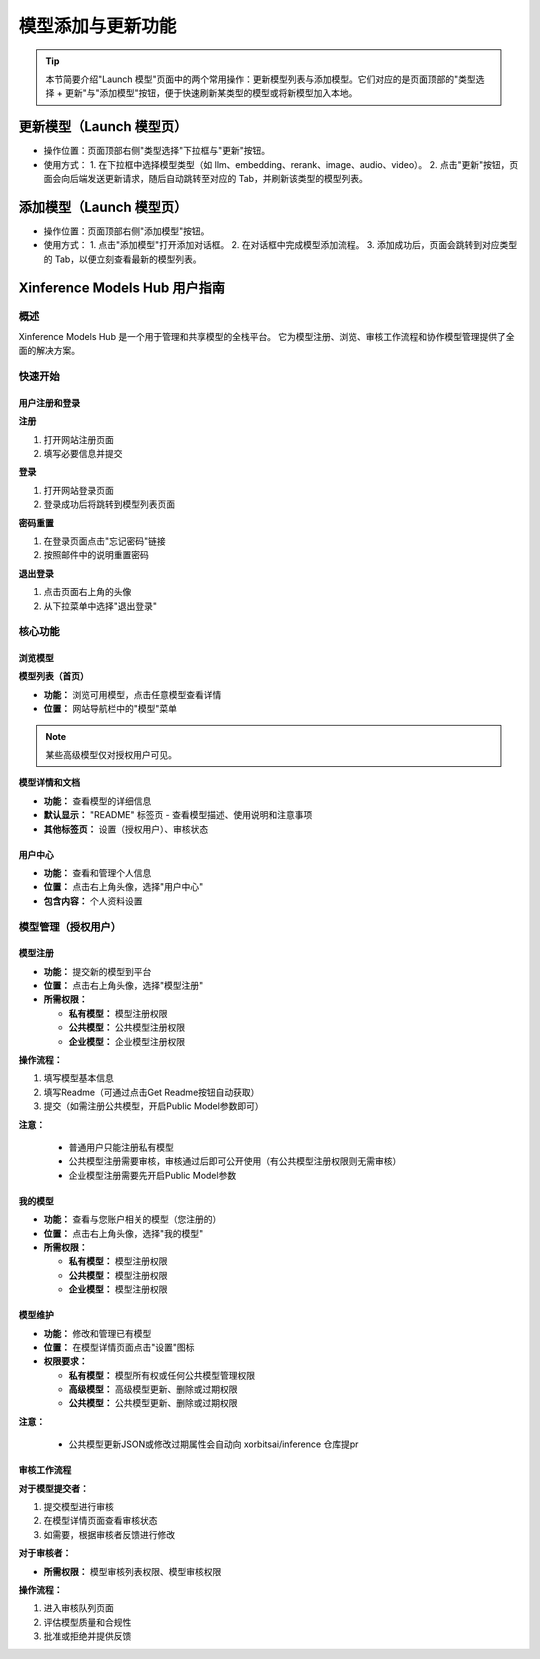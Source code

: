 .. _models_hub_user_guide_zh:
.. _user_guide_zh:

==================
模型添加与更新功能
==================

.. versionadded:: v1.0.0

.. tip::
   本节简要介绍"Launch 模型"页面中的两个常用操作：更新模型列表与添加模型。它们对应的是页面顶部的"类型选择 + 更新"与"添加模型"按钮，便于快速刷新某类型的模型或将新模型加入本地。

更新模型（Launch 模型页）
~~~~~~~~~~~~~~~~~~~~~~

- 操作位置：页面顶部右侧"类型选择"下拉框与"更新"按钮。
- 使用方式：
  1. 在下拉框中选择模型类型（如 llm、embedding、rerank、image、audio、video）。
  2. 点击"更新"按钮，页面会向后端发送更新请求，随后自动跳转至对应的 Tab，并刷新该类型的模型列表。

添加模型（Launch 模型页）
~~~~~~~~~~~~~~~~~~~~~~

- 操作位置：页面顶部右侧"添加模型"按钮。
- 使用方式：
  1. 点击"添加模型"打开添加对话框。
  2. 在对话框中完成模型添加流程。
  3. 添加成功后，页面会跳转到对应类型的 Tab，以便立刻查看最新的模型列表。

Xinference Models Hub 用户指南
~~~~~~~~~~~~~~~~~~~~~~~~~~~~~

概述
----

Xinference Models Hub 是一个用于管理和共享模型的全栈平台。
它为模型注册、浏览、审核工作流程和协作模型管理提供了全面的解决方案。

快速开始
--------

用户注册和登录
^^^^^^^^^^^^^^

**注册**

1. 打开网站注册页面
2. 填写必要信息并提交

**登录**

1. 打开网站登录页面
2. 登录成功后将跳转到模型列表页面

**密码重置**

1. 在登录页面点击"忘记密码"链接
2. 按照邮件中的说明重置密码

**退出登录**

1. 点击页面右上角的头像
2. 从下拉菜单中选择"退出登录"

核心功能
--------

浏览模型
^^^^^^^^

**模型列表（首页）**

* **功能：** 浏览可用模型，点击任意模型查看详情
* **位置：** 网站导航栏中的"模型"菜单

.. note::
   某些高级模型仅对授权用户可见。

**模型详情和文档**

* **功能：** 查看模型的详细信息
* **默认显示：** "README" 标签页 - 查看模型描述、使用说明和注意事项
* **其他标签页：** 设置（授权用户）、审核状态

用户中心
^^^^^^^^

* **功能：** 查看和管理个人信息
* **位置：** 点击右上角头像，选择"用户中心"
* **包含内容：** 个人资料设置

模型管理（授权用户）
--------------------

模型注册
^^^^^^^^

* **功能：** 提交新的模型到平台
* **位置：** 点击右上角头像，选择"模型注册"
* **所需权限：**

  * **私有模型：** 模型注册权限
  * **公共模型：** 公共模型注册权限
  * **企业模型：** 企业模型注册权限

**操作流程：**

1. 填写模型基本信息
2. 填写Readme（可通过点击Get Readme按钮自动获取）
3. 提交（如需注册公共模型，开启Public Model参数即可）

**注意：**

  * 普通用户只能注册私有模型
  * 公共模型注册需要审核，审核通过后即可公开使用（有公共模型注册权限则无需审核）
  * 企业模型注册需要先开启Public Model参数

我的模型
^^^^^^^^

* **功能：** 查看与您账户相关的模型（您注册的）
* **位置：** 点击右上角头像，选择"我的模型"
* **所需权限：**

  * **私有模型：** 模型注册权限
  * **公共模型：** 模型注册权限
  * **企业模型：** 模型注册权限

模型维护
^^^^^^^^

* **功能：** 修改和管理已有模型
* **位置：** 在模型详情页面点击"设置"图标

* **权限要求：**

  * **私有模型：** 模型所有权或任何公共模型管理权限
  * **高级模型：** 高级模型更新、删除或过期权限
  * **公共模型：** 公共模型更新、删除或过期权限

**注意：**

  * 公共模型更新JSON或修改过期属性会自动向 xorbitsai/inference 仓库提pr

审核工作流程
^^^^^^^^^^^^^

**对于模型提交者：**

1. 提交模型进行审核
2. 在模型详情页面查看审核状态
3. 如需要，根据审核者反馈进行修改

**对于审核者：**

* **所需权限：** 模型审核列表权限、模型审核权限

**操作流程：**

1. 进入审核队列页面
2. 评估模型质量和合规性
3. 批准或拒绝并提供反馈
